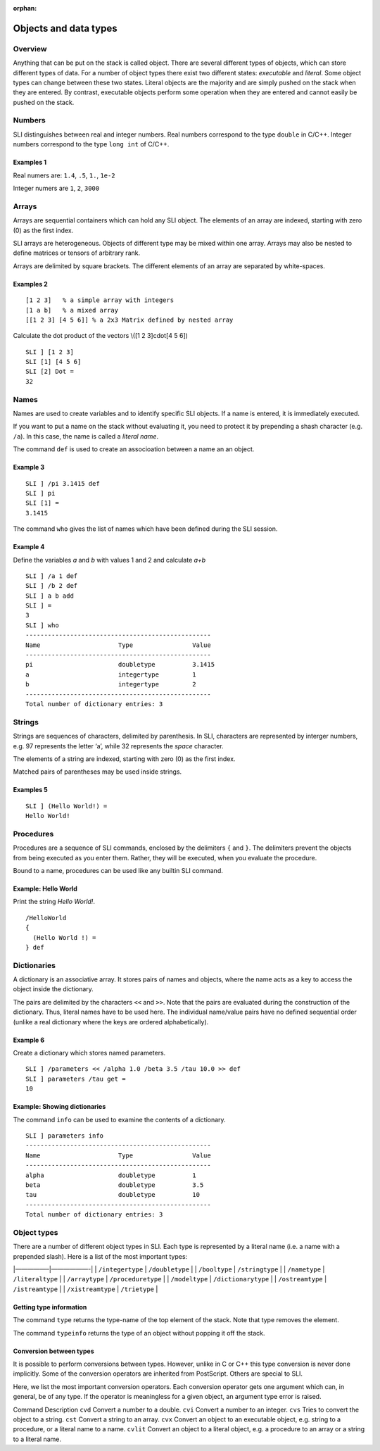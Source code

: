 :orphan:

Objects and data types
======================

Overview
--------

Anything that can be put on the stack is called object. There are
several different types of objects, which can store different types of
data. For a number of object types there exist two different states:
*executable* and *literal*. Some object types can change between these
two states. Literal objects are the majority and are simply pushed on
the stack when they are entered. By contrast, executable objects perform
some operation when they are entered and cannot easily be pushed on the
stack.

Numbers
-------

SLI distinguishes between real and integer numbers. Real numbers
correspond to the type ``double`` in C/C++. Integer numbers correspond
to the type ``long int`` of C/C++.

Examples 1
~~~~~~~~~~

Real numers are: ``1.4``, ``.5``, ``1.``, ``1e-2``

Integer numers are ``1``, ``2``, ``3000``

Arrays
------

Arrays are sequential containers which can hold any SLI object. The
elements of an array are indexed, starting with zero (0) as the first
index.

SLI arrays are heterogeneous. Objects of different type may be mixed
within one array. Arrays may also be nested to define matrices or
tensors of arbitrary rank.

Arrays are delimited by square brackets. The different elements of an
array are separated by white-spaces.

Examples 2
~~~~~~~~~~

::

   [1 2 3]   % a simple array with integers
   [1 a b]   % a mixed array
   [[1 2 3] [4 5 6]] % a 2x3 Matrix defined by nested array

Calculate the dot product of the vectors \\([1 2 3]cdot[4 5 6]\)

::

   SLI ] [1 2 3]
   SLI [1] [4 5 6]
   SLI [2] Dot =
   32                                                                              

Names
-----

Names are used to create variables and to identify specific SLI objects.
If a name is entered, it is immediately executed.

If you want to put a name on the stack without evaluating it, you need
to protect it by prepending a shash character (e.g. ``/a``). In this
case, the name is called a *literal name*.

The command ``def`` is used to create an associoation between a name an
an object.

Example 3
~~~~~~~~~

::

   SLI ] /pi 3.1415 def
   SLI ] pi
   SLI [1] =
   3.1415

The command ``who`` gives the list of names which have been defined
during the SLI session.

Example 4
~~~~~~~~~

Define the variables *a* and *b* with values 1 and 2 and calculate *a+b*

::

   SLI ] /a 1 def
   SLI ] /b 2 def
   SLI ] a b add
   SLI ] =
   3
   SLI ] who
   --------------------------------------------------
   Name                     Type                Value
   --------------------------------------------------
   pi                       doubletype          3.1415
   a                        integertype         1
   b                        integertype         2
   --------------------------------------------------
   Total number of dictionary entries: 3

Strings
-------

Strings are sequences of characters, delimited by parenthesis. In SLI,
characters are represented by interger numbers, e.g. 97 represents the
letter ‘a’, while 32 represents the *space* character.

The elements of a string are indexed, starting with zero (0) as the
first index.

Matched pairs of parentheses may be used inside strings.

Examples 5
~~~~~~~~~~

::

   SLI ] (Hello World!) =
   Hello World!                                                                    

Procedures
----------

Procedures are a sequence of SLI commands, enclosed by the delimiters
``{`` and ``}``. The delimiters prevent the objects from being executed
as you enter them. Rather, they will be executed, when you evaluate the
procedure.

Bound to a name, procedures can be used like any builtin SLI command.

Example: Hello World
~~~~~~~~~~~~~~~~~~~~

Print the string *Hello World!*.

::

   /HelloWorld
   {
     (Hello World !) =
   } def

Dictionaries
------------

A dictionary is an associative array. It stores pairs of names and
objects, where the name acts as a key to access the object inside the
dictionary.

The pairs are delimited by the characters ``<<`` and ``>>``. Note that
the pairs are evaluated during the construction of the dictionary. Thus,
literal names have to be used here. The individual name/value pairs have
no defined sequential order (unlike a real dictionary where the keys are
ordered alphabetically).

Example 6
~~~~~~~~~

Create a dictionary which stores named parameters.

::

   SLI ] /parameters << /alpha 1.0 /beta 3.5 /tau 10.0 >> def
   SLI ] parameters /tau get =
   10

Example: Showing dictionaries
~~~~~~~~~~~~~~~~~~~~~~~~~~~~~

The command ``info`` can be used to examine the contents of a
dictionary.

::

   SLI ] parameters info
   --------------------------------------------------
   Name                     Type                Value
   --------------------------------------------------
   alpha                    doubletype          1
   beta                     doubletype          3.5
   tau                      doubletype          10
   --------------------------------------------------
   Total number of dictionary entries: 3

Object types
------------

There are a number of different object types in SLI. Each type is
represented by a literal name (i.e. a name with a prepended slash). Here
is a list of the most important types:

\|—————–|——————-\| \| ``/integertype`` \| ``/doubletype`` \| \|
``/booltype`` \| ``/stringtype`` \| \| ``/nametype`` \| ``/literaltype``
\| \| ``/arraytype`` \| ``/proceduretype`` \| \| ``/modeltype`` \|
``/dictionarytype`` \| \| ``/ostreamtype`` \| ``/istreamtype`` \| \|
``/xistreamtype`` \| ``/trietype`` \|

Getting type information
~~~~~~~~~~~~~~~~~~~~~~~~

The command ``type`` returns the type-name of the top element of the
stack. Note that type removes the element.

The command ``typeinfo`` returns the type of an object without popping
it off the stack.

Conversion between types
~~~~~~~~~~~~~~~~~~~~~~~~

It is possible to perform conversions between types. However, unlike in
C or C++ this type conversion is never done implicitly. Some of the
conversion operators are inherited from PostScript. Others are special
to SLI.

Here, we list the most important conversion operators. Each conversion
operator gets one argument which can, in general, be of any type. If the
operator is meaningless for a given object, an argument type error is
raised.

Command Description ``cvd`` Convert a number to a double. ``cvi``
Convert a number to an integer. ``cvs`` Tries to convert the object to a
string. ``cst`` Convert a string to an array. ``cvx`` Convert an object
to an executable object, e.g. string to a procedure, or a literal name
to a name. ``cvlit`` Convert an object to a literal object, e.g. a
procedure to an array or a string to a literal name.

